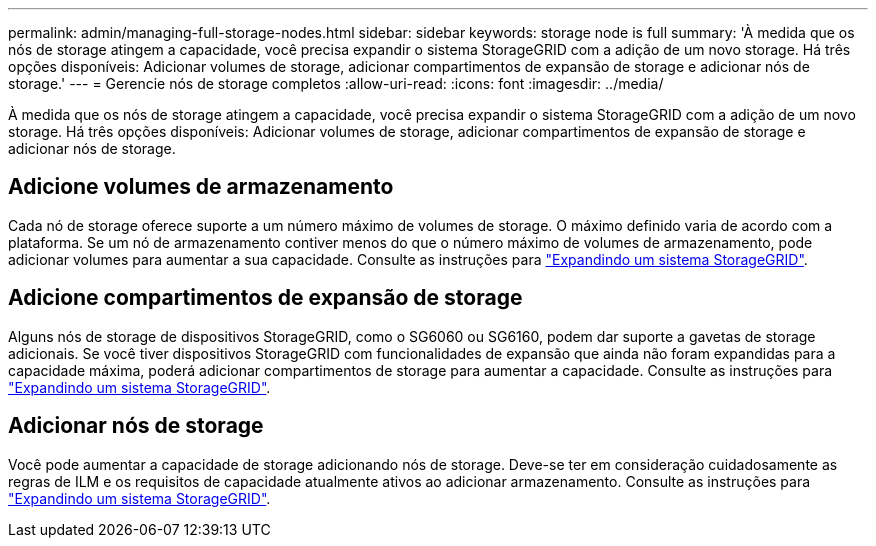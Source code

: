 ---
permalink: admin/managing-full-storage-nodes.html 
sidebar: sidebar 
keywords: storage node is full 
summary: 'À medida que os nós de storage atingem a capacidade, você precisa expandir o sistema StorageGRID com a adição de um novo storage. Há três opções disponíveis: Adicionar volumes de storage, adicionar compartimentos de expansão de storage e adicionar nós de storage.' 
---
= Gerencie nós de storage completos
:allow-uri-read: 
:icons: font
:imagesdir: ../media/


[role="lead"]
À medida que os nós de storage atingem a capacidade, você precisa expandir o sistema StorageGRID com a adição de um novo storage. Há três opções disponíveis: Adicionar volumes de storage, adicionar compartimentos de expansão de storage e adicionar nós de storage.



== Adicione volumes de armazenamento

Cada nó de storage oferece suporte a um número máximo de volumes de storage. O máximo definido varia de acordo com a plataforma. Se um nó de armazenamento contiver menos do que o número máximo de volumes de armazenamento, pode adicionar volumes para aumentar a sua capacidade. Consulte as instruções para link:../expand/index.html["Expandindo um sistema StorageGRID"].



== Adicione compartimentos de expansão de storage

Alguns nós de storage de dispositivos StorageGRID, como o SG6060 ou SG6160, podem dar suporte a gavetas de storage adicionais. Se você tiver dispositivos StorageGRID com funcionalidades de expansão que ainda não foram expandidas para a capacidade máxima, poderá adicionar compartimentos de storage para aumentar a capacidade. Consulte as instruções para link:../expand/index.html["Expandindo um sistema StorageGRID"].



== Adicionar nós de storage

Você pode aumentar a capacidade de storage adicionando nós de storage. Deve-se ter em consideração cuidadosamente as regras de ILM e os requisitos de capacidade atualmente ativos ao adicionar armazenamento. Consulte as instruções para link:../expand/index.html["Expandindo um sistema StorageGRID"].
